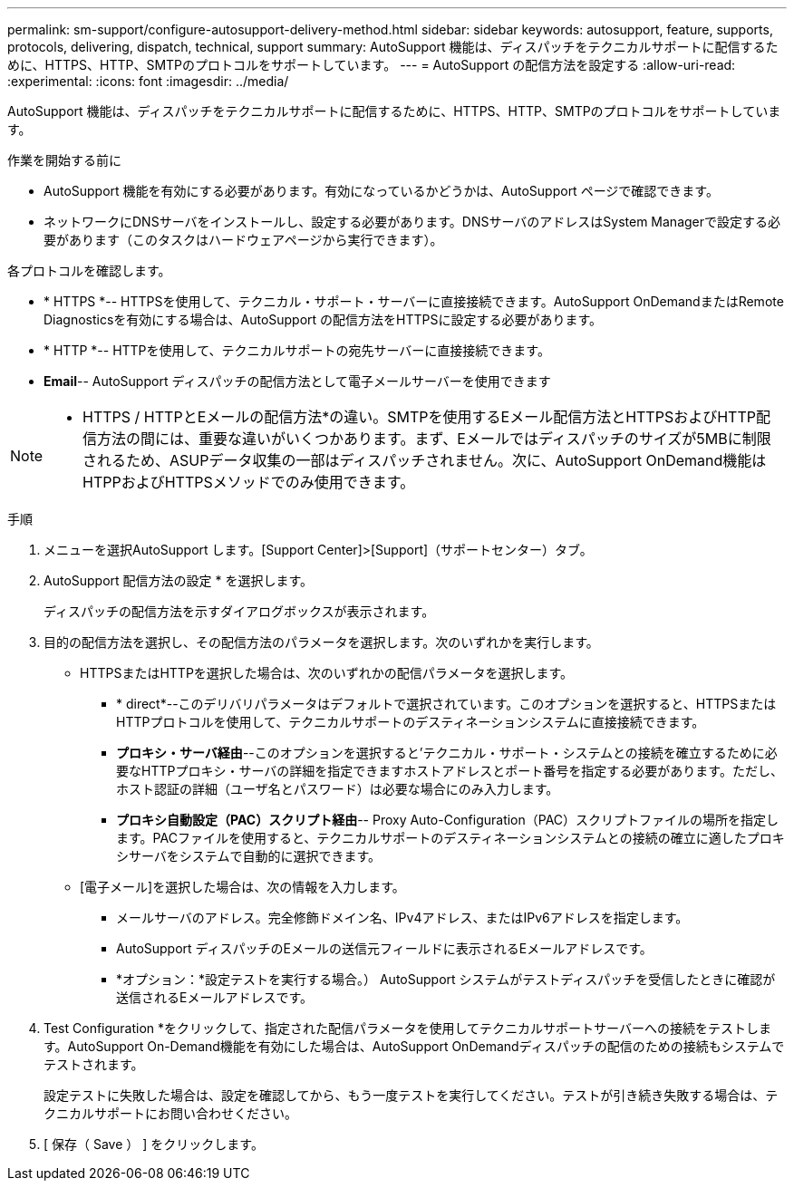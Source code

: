 ---
permalink: sm-support/configure-autosupport-delivery-method.html 
sidebar: sidebar 
keywords: autosupport, feature, supports, protocols, delivering, dispatch, technical, support 
summary: AutoSupport 機能は、ディスパッチをテクニカルサポートに配信するために、HTTPS、HTTP、SMTPのプロトコルをサポートしています。 
---
= AutoSupport の配信方法を設定する
:allow-uri-read: 
:experimental: 
:icons: font
:imagesdir: ../media/


[role="lead"]
AutoSupport 機能は、ディスパッチをテクニカルサポートに配信するために、HTTPS、HTTP、SMTPのプロトコルをサポートしています。

.作業を開始する前に
* AutoSupport 機能を有効にする必要があります。有効になっているかどうかは、AutoSupport ページで確認できます。
* ネットワークにDNSサーバをインストールし、設定する必要があります。DNSサーバのアドレスはSystem Managerで設定する必要があります（このタスクはハードウェアページから実行できます）。


各プロトコルを確認します。

* * HTTPS *-- HTTPSを使用して、テクニカル・サポート・サーバーに直接接続できます。AutoSupport OnDemandまたはRemote Diagnosticsを有効にする場合は、AutoSupport の配信方法をHTTPSに設定する必要があります。
* * HTTP *-- HTTPを使用して、テクニカルサポートの宛先サーバーに直接接続できます。
* *Email*-- AutoSupport ディスパッチの配信方法として電子メールサーバーを使用できます


[NOTE]
====
* HTTPS / HTTPとEメールの配信方法*の違い。SMTPを使用するEメール配信方法とHTTPSおよびHTTP配信方法の間には、重要な違いがいくつかあります。まず、Eメールではディスパッチのサイズが5MBに制限されるため、ASUPデータ収集の一部はディスパッチされません。次に、AutoSupport OnDemand機能はHTPPおよびHTTPSメソッドでのみ使用できます。

====
.手順
. メニューを選択AutoSupport します。[Support Center]>[Support]（サポートセンター）タブ。
. AutoSupport 配信方法の設定 * を選択します。
+
ディスパッチの配信方法を示すダイアログボックスが表示されます。

. 目的の配信方法を選択し、その配信方法のパラメータを選択します。次のいずれかを実行します。
+
** HTTPSまたはHTTPを選択した場合は、次のいずれかの配信パラメータを選択します。
+
*** * direct*--このデリバリパラメータはデフォルトで選択されています。このオプションを選択すると、HTTPSまたはHTTPプロトコルを使用して、テクニカルサポートのデスティネーションシステムに直接接続できます。
*** *プロキシ・サーバ経由*--このオプションを選択すると'テクニカル・サポート・システムとの接続を確立するために必要なHTTPプロキシ・サーバの詳細を指定できますホストアドレスとポート番号を指定する必要があります。ただし、ホスト認証の詳細（ユーザ名とパスワード）は必要な場合にのみ入力します。
*** *プロキシ自動設定（PAC）スクリプト経由*-- Proxy Auto-Configuration（PAC）スクリプトファイルの場所を指定します。PACファイルを使用すると、テクニカルサポートのデスティネーションシステムとの接続の確立に適したプロキシサーバをシステムで自動的に選択できます。


** [電子メール]を選択した場合は、次の情報を入力します。
+
*** メールサーバのアドレス。完全修飾ドメイン名、IPv4アドレス、またはIPv6アドレスを指定します。
*** AutoSupport ディスパッチのEメールの送信元フィールドに表示されるEメールアドレスです。
*** *オプション：*設定テストを実行する場合。） AutoSupport システムがテストディスパッチを受信したときに確認が送信されるEメールアドレスです。




. Test Configuration *をクリックして、指定された配信パラメータを使用してテクニカルサポートサーバーへの接続をテストします。AutoSupport On-Demand機能を有効にした場合は、AutoSupport OnDemandディスパッチの配信のための接続もシステムでテストされます。
+
設定テストに失敗した場合は、設定を確認してから、もう一度テストを実行してください。テストが引き続き失敗する場合は、テクニカルサポートにお問い合わせください。

. [ 保存（ Save ） ] をクリックします。

